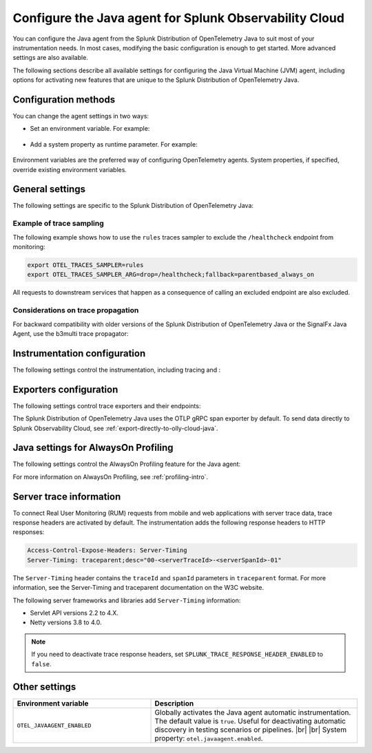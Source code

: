 .. _advanced-java-otel-configuration:

********************************************************************
Configure the Java agent for Splunk Observability Cloud
********************************************************************

.. meta::
   :description: Configure the agent of the Splunk Distribution of OpenTelemetry Java to suit most of your instrumentation needs, like correlating traces with logs, activating custom sampling, and more.

You can configure the Java agent from the Splunk Distribution of OpenTelemetry Java to suit most of your instrumentation needs. In most cases, modifying the basic configuration is enough to get started. More advanced settings are also available.

The following sections describe all available settings for configuring the Java Virtual Machine (JVM) agent, including options for activating new features that are unique to the Splunk Distribution of OpenTelemetry Java.

.. _configuration-methods-java:

Configuration methods
===========================================================

You can change the agent settings in two ways:

- Set an environment variable. For example:

   .. tabs::

      .. code-tab:: shell Linux

         export OTEL_SERVICE_NAME=my-java-app

      .. code-tab:: shell Windows PowerShell

         $env:OTEL_SERVICE_NAME=my-java-app

- Add a system property as runtime parameter. For example:

   .. code-block:: shell
         :emphasize-lines: 2

         java -javaagent:./splunk-otel-javaagent.jar \
         -Dotel.service.name=<my-java-app> \
         -jar <myapp>.jar

Environment variables are the preferred way of configuring OpenTelemetry agents. System properties, if specified, override existing environment variables.

.. _main-java-agent-settings:

General settings
=========================================================================

The following settings are specific to the Splunk Distribution of OpenTelemetry Java:

.. raw:: html

    <div class="instrumentation" section="settings" group="category" filter="general" url="https://raw.githubusercontent.com/splunk/o11y-gdi-metadata/main/apm/splunk-otel-java/metadata.yaml" data-renaming='{"keys": "Identifier", "description": "Description", "instrumented_components": "Components", "signals": "Signals", "env": "Environment variable", "default": "Default", "type": "Type", "property": "System property"}'></div>

Example of trace sampling
-------------------------------------------------------

The following example shows how to use the ``rules`` traces sampler to exclude the ``/healthcheck`` endpoint from monitoring:

.. code-block:: bash

   export OTEL_TRACES_SAMPLER=rules
   export OTEL_TRACES_SAMPLER_ARG=drop=/healthcheck;fallback=parentbased_always_on

All requests to downstream services that happen as a consequence of calling an excluded endpoint are also excluded.

Considerations on trace propagation
----------------------------------------------------------

For backward compatibility with older versions of the Splunk Distribution of OpenTelemetry Java or the SignalFx Java Agent, use the b3multi trace propagator:

.. tabs::

   .. code-tab:: shell Linux

      export OTEL_PROPAGATORS=b3multi

   .. code-tab:: shell Windows PowerShell

      $env:OTEL_PROPAGATORS=b3multi


Instrumentation configuration
=======================================================

The following settings control the instrumentation, including tracing and :

.. raw:: html

    <div class="instrumentation" section="settings" group="category" filter="instrumentation" url="https://raw.githubusercontent.com/splunk/o11y-gdi-metadata/main/apm/splunk-otel-java/metadata.yaml" data-renaming='{"keys": "Identifier", "description": "Description", "instrumented_components": "Components", "signals": "Signals", "env": "Environment variable", "default": "Default", "type": "Type", "property": "System property"}'></div>

.. _trace-exporters-settings-java:

Exporters configuration
===============================================================

The following settings control trace exporters and their endpoints:

.. raw:: html

    <div class="instrumentation" section="settings" group="category" filter="exporter" url="https://raw.githubusercontent.com/splunk/o11y-gdi-metadata/main/apm/splunk-otel-java/metadata.yaml" data-renaming='{"keys": "Identifier", "description": "Description", "instrumented_components": "Components", "signals": "Signals", "env": "Environment variable", "default": "Default", "type": "Type", "property": "System property"}'></div>

The Splunk Distribution of OpenTelemetry Java uses the OTLP gRPC span exporter by default. To send data directly to Splunk Observability Cloud, see :ref:`export-directly-to-olly-cloud-java`.

.. _profiling-configuration-java:

Java settings for AlwaysOn Profiling
===============================================

The following settings control the AlwaysOn Profiling feature for the Java agent:

.. raw:: html

    <div class="instrumentation" section="settings" group="category" filter="profiler" url="https://raw.githubusercontent.com/splunk/o11y-gdi-metadata/main/apm/splunk-otel-java/metadata.yaml" data-renaming='{"keys": "Identifier", "description": "Description", "instrumented_components": "Components", "signals": "Signals", "env": "Environment variable", "default": "Default", "type": "Type", "property": "System property"}'></div>

For more information on AlwaysOn Profiling, see :ref:`profiling-intro`.


.. _server-trace-information-java:

Server trace information
==============================================

To connect Real User Monitoring (RUM) requests from mobile and web applications with server trace data, trace response headers are activated by default. The instrumentation adds the following response headers to HTTP responses:

.. code-block::

   Access-Control-Expose-Headers: Server-Timing
   Server-Timing: traceparent;desc="00-<serverTraceId>-<serverSpanId>-01"

The ``Server-Timing`` header contains the ``traceId`` and ``spanId`` parameters in ``traceparent`` format. For more information, see the Server-Timing and traceparent documentation on the W3C website.

The following server frameworks and libraries add ``Server-Timing`` information:

- Servlet API versions 2.2 to 4.X.
- Netty versions 3.8 to 4.0.

.. note:: If you need to deactivate trace response headers, set ``SPLUNK_TRACE_RESPONSE_HEADER_ENABLED`` to ``false``.

.. _other-java-settings:

Other settings
================================================

.. list-table::
   :header-rows: 1
   :width: 100%
   :widths: 40 60

   * - Environment variable
     - Description
   * - ``OTEL_JAVAAGENT_ENABLED``
     - Globally activates the Java agent automatic instrumentation. The default value is ``true``. Useful for deactivating automatic discovery in testing scenarios or pipelines. |br| |br| System property: ``otel.javaagent.enabled``.
